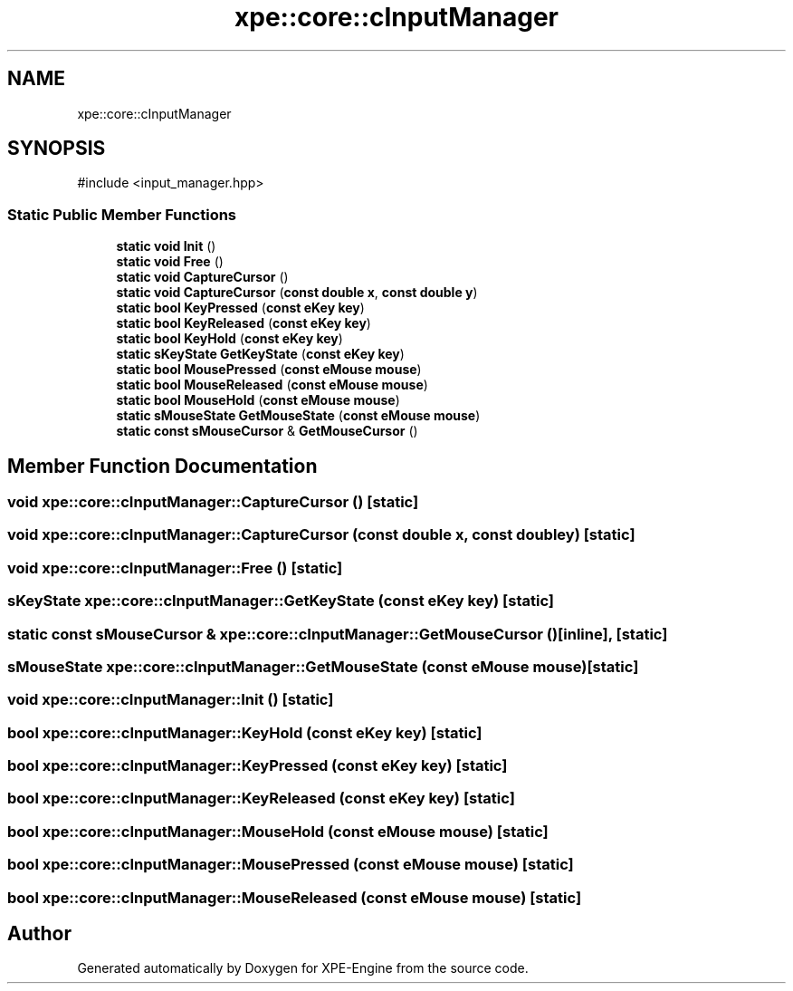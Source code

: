 .TH "xpe::core::cInputManager" 3 "Version 0.1" "XPE-Engine" \" -*- nroff -*-
.ad l
.nh
.SH NAME
xpe::core::cInputManager
.SH SYNOPSIS
.br
.PP
.PP
\fR#include <input_manager\&.hpp>\fP
.SS "Static Public Member Functions"

.in +1c
.ti -1c
.RI "\fBstatic\fP \fBvoid\fP \fBInit\fP ()"
.br
.ti -1c
.RI "\fBstatic\fP \fBvoid\fP \fBFree\fP ()"
.br
.ti -1c
.RI "\fBstatic\fP \fBvoid\fP \fBCaptureCursor\fP ()"
.br
.ti -1c
.RI "\fBstatic\fP \fBvoid\fP \fBCaptureCursor\fP (\fBconst\fP \fBdouble\fP \fBx\fP, \fBconst\fP \fBdouble\fP \fBy\fP)"
.br
.ti -1c
.RI "\fBstatic\fP \fBbool\fP \fBKeyPressed\fP (\fBconst\fP \fBeKey\fP \fBkey\fP)"
.br
.ti -1c
.RI "\fBstatic\fP \fBbool\fP \fBKeyReleased\fP (\fBconst\fP \fBeKey\fP \fBkey\fP)"
.br
.ti -1c
.RI "\fBstatic\fP \fBbool\fP \fBKeyHold\fP (\fBconst\fP \fBeKey\fP \fBkey\fP)"
.br
.ti -1c
.RI "\fBstatic\fP \fBsKeyState\fP \fBGetKeyState\fP (\fBconst\fP \fBeKey\fP \fBkey\fP)"
.br
.ti -1c
.RI "\fBstatic\fP \fBbool\fP \fBMousePressed\fP (\fBconst\fP \fBeMouse\fP \fBmouse\fP)"
.br
.ti -1c
.RI "\fBstatic\fP \fBbool\fP \fBMouseReleased\fP (\fBconst\fP \fBeMouse\fP \fBmouse\fP)"
.br
.ti -1c
.RI "\fBstatic\fP \fBbool\fP \fBMouseHold\fP (\fBconst\fP \fBeMouse\fP \fBmouse\fP)"
.br
.ti -1c
.RI "\fBstatic\fP \fBsMouseState\fP \fBGetMouseState\fP (\fBconst\fP \fBeMouse\fP \fBmouse\fP)"
.br
.ti -1c
.RI "\fBstatic\fP \fBconst\fP \fBsMouseCursor\fP & \fBGetMouseCursor\fP ()"
.br
.in -1c
.SH "Member Function Documentation"
.PP 
.SS "\fBvoid\fP xpe::core::cInputManager::CaptureCursor ()\fR [static]\fP"

.SS "\fBvoid\fP xpe::core::cInputManager::CaptureCursor (\fBconst\fP \fBdouble\fP x, \fBconst\fP \fBdouble\fP y)\fR [static]\fP"

.SS "\fBvoid\fP xpe::core::cInputManager::Free ()\fR [static]\fP"

.SS "\fBsKeyState\fP xpe::core::cInputManager::GetKeyState (\fBconst\fP \fBeKey\fP key)\fR [static]\fP"

.SS "\fBstatic\fP \fBconst\fP \fBsMouseCursor\fP & xpe::core::cInputManager::GetMouseCursor ()\fR [inline]\fP, \fR [static]\fP"

.SS "\fBsMouseState\fP xpe::core::cInputManager::GetMouseState (\fBconst\fP \fBeMouse\fP mouse)\fR [static]\fP"

.SS "\fBvoid\fP xpe::core::cInputManager::Init ()\fR [static]\fP"

.SS "\fBbool\fP xpe::core::cInputManager::KeyHold (\fBconst\fP \fBeKey\fP key)\fR [static]\fP"

.SS "\fBbool\fP xpe::core::cInputManager::KeyPressed (\fBconst\fP \fBeKey\fP key)\fR [static]\fP"

.SS "\fBbool\fP xpe::core::cInputManager::KeyReleased (\fBconst\fP \fBeKey\fP key)\fR [static]\fP"

.SS "\fBbool\fP xpe::core::cInputManager::MouseHold (\fBconst\fP \fBeMouse\fP mouse)\fR [static]\fP"

.SS "\fBbool\fP xpe::core::cInputManager::MousePressed (\fBconst\fP \fBeMouse\fP mouse)\fR [static]\fP"

.SS "\fBbool\fP xpe::core::cInputManager::MouseReleased (\fBconst\fP \fBeMouse\fP mouse)\fR [static]\fP"


.SH "Author"
.PP 
Generated automatically by Doxygen for XPE-Engine from the source code\&.
